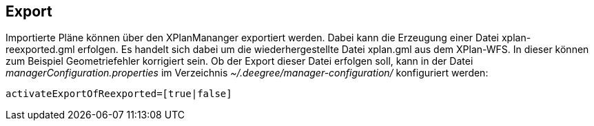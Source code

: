 == Export


Importierte Pläne können über den XPlanMananger exportiert werden. Dabei
kann die Erzeugung einer Datei xplan-reexported.gml erfolgen. Es handelt
sich dabei um die wiederhergestellte Datei xplan.gml aus dem XPlan-WFS.
In dieser können zum Beispiel Geometriefehler korrigiert sein. Ob der
Export dieser Datei erfolgen soll, kann in der Datei
_managerConfiguration.properties_ im Verzeichnis
_~/.deegree/manager-configuration/_ konfiguriert werden:

----
activateExportOfReexported=[true|false]
----
